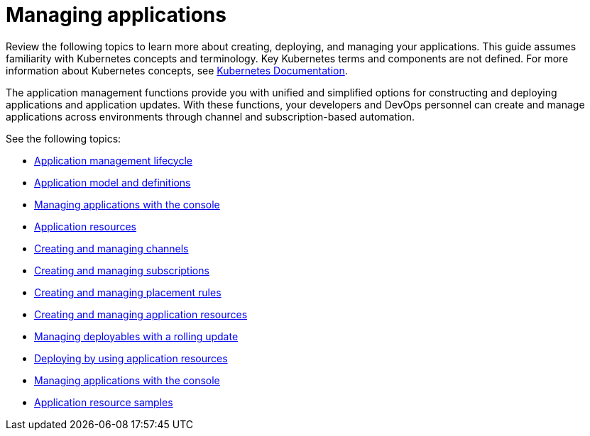 [#managing-applications]
= Managing applications

Review the following topics to learn more about creating, deploying, and managing your applications.
This guide assumes familiarity with Kubernetes concepts and terminology.
Key Kubernetes terms and components are not defined.
For more information about Kubernetes concepts, see https://kubernetes.io/docs/home/[Kubernetes Documentation].

The application management functions provide you with unified and simplified options for constructing and deploying applications and application updates.
With these functions, your developers and DevOps personnel can create and manage applications across environments through channel and subscription-based automation.

See the following topics:

* xref:application-management-lifecycle[Application management lifecycle]
* xref:application-model-and-definitions[Application model and definitions]
* xref:managing-applications-with-the-console[Managing applications with the console]
* xref:application-resources[Application resources]
* xref:creating-and-managing-channels[Creating and managing channels]
* xref:creating-and-managing-subscriptions[Creating and managing subscriptions]
* xref:creating-and-managing-placement-rules[Creating and managing placement rules]
* xref:managing-application-resources[Creating and managing application resources]
* xref:managing-deployables-with-a-rolling-update[Managing deployables with a rolling update]
* xref:deploying-by-using-application-resources[Deploying by using application resources]
* xref:managing-applications-with-the-console[Managing applications with the console]
* xref:application-resource-samples[Application resource samples]
